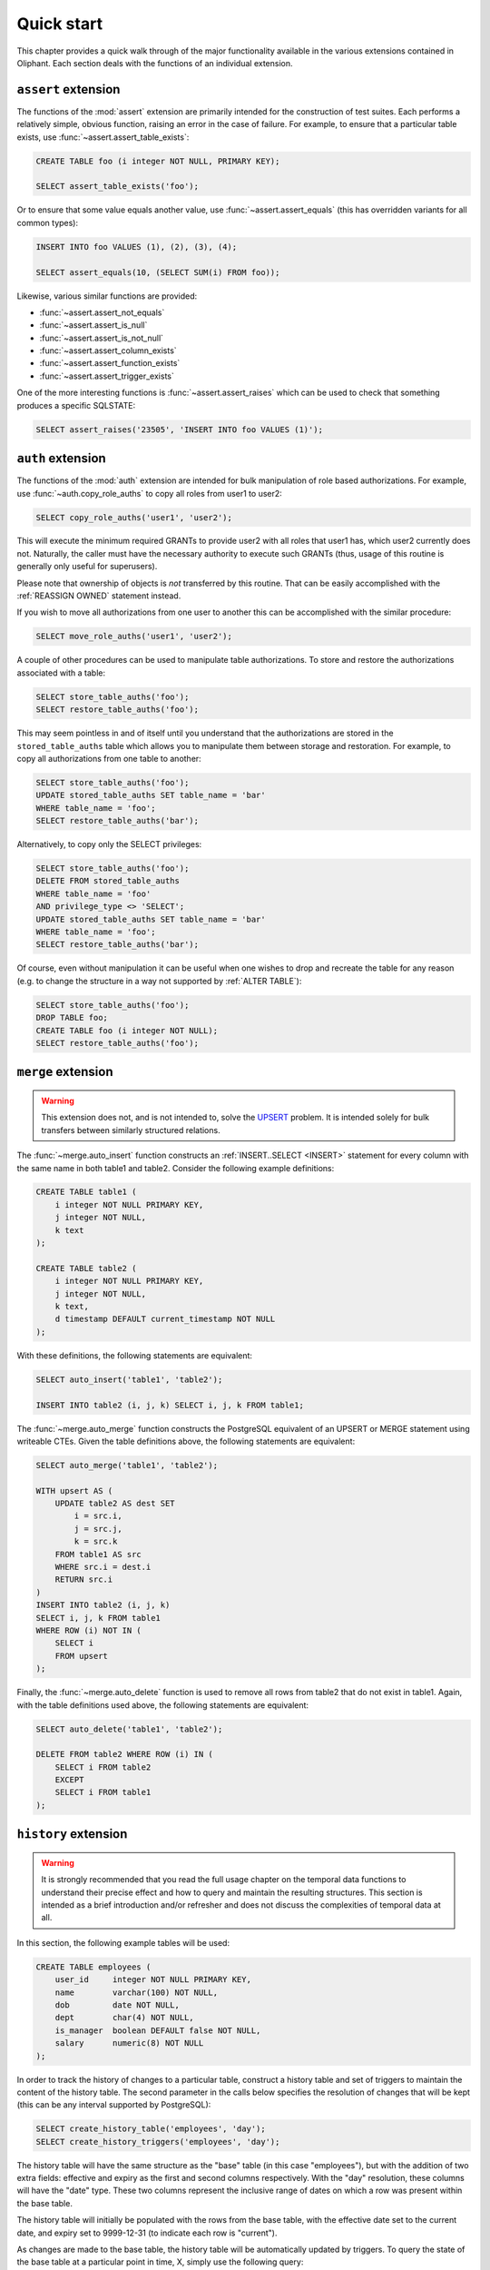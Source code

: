 .. _quick_start:

===========
Quick start
===========

This chapter provides a quick walk through of the major functionality available
in the various extensions contained in Oliphant. Each section deals with the
functions of an individual extension.


.. _quick_assert:

``assert`` extension
====================

The functions of the :mod:`assert` extension are primarily intended for the
construction of test suites. Each performs a relatively simple, obvious
function, raising an error in the case of failure. For example, to ensure that
a particular table exists, use :func:`~assert.assert_table_exists`:

.. code-block:: sql

    CREATE TABLE foo (i integer NOT NULL, PRIMARY KEY);

    SELECT assert_table_exists('foo');

Or to ensure that some value equals another value, use
:func:`~assert.assert_equals` (this has overridden variants for all common
types):

.. code-block:: sql

    INSERT INTO foo VALUES (1), (2), (3), (4);

    SELECT assert_equals(10, (SELECT SUM(i) FROM foo));

Likewise, various similar functions are provided:

* :func:`~assert.assert_not_equals`
* :func:`~assert.assert_is_null`
* :func:`~assert.assert_is_not_null`
* :func:`~assert.assert_column_exists`
* :func:`~assert.assert_function_exists`
* :func:`~assert.assert_trigger_exists`

One of the more interesting functions is :func:`~assert.assert_raises` which
can be used to check that something produces a specific SQLSTATE:

.. code-block:: sql

    SELECT assert_raises('23505', 'INSERT INTO foo VALUES (1)');


.. _quick_auth:

``auth`` extension
==================

The functions of the :mod:`auth` extension are intended for bulk manipulation
of role based authorizations. For example, use :func:`~auth.copy_role_auths` to
copy all roles from user1 to user2:

.. code-block:: sql

    SELECT copy_role_auths('user1', 'user2');

This will execute the minimum required GRANTs to provide user2 with all roles
that user1 has, which user2 currently does not. Naturally, the caller must have
the necessary authority to execute such GRANTs (thus, usage of this routine is
generally only useful for superusers).

Please note that ownership of objects is *not* transferred by this routine.
That can be easily accomplished with the :ref:`REASSIGN OWNED` statement
instead.

If you wish to move all authorizations from one user to another this can be
accomplished with the similar procedure:

.. code-block:: sql

    SELECT move_role_auths('user1', 'user2');

A couple of other procedures can be used to manipulate table authorizations.
To store and restore the authorizations associated with a table:

.. code-block:: sql

    SELECT store_table_auths('foo');
    SELECT restore_table_auths('foo');

This may seem pointless in and of itself until you understand that the
authorizations are stored in the ``stored_table_auths`` table which allows you
to manipulate them between storage and restoration. For example, to copy
all authorizations from one table to another:

.. code-block:: sql

    SELECT store_table_auths('foo');
    UPDATE stored_table_auths SET table_name = 'bar'
    WHERE table_name = 'foo';
    SELECT restore_table_auths('bar');

Alternatively, to copy only the SELECT privileges:

.. code-block:: sql

    SELECT store_table_auths('foo');
    DELETE FROM stored_table_auths
    WHERE table_name = 'foo'
    AND privilege_type <> 'SELECT';
    UPDATE stored_table_auths SET table_name = 'bar'
    WHERE table_name = 'foo';
    SELECT restore_table_auths('bar');

Of course, even without manipulation it can be useful when one wishes to drop
and recreate the table for any reason (e.g. to change the structure in a way
not supported by :ref:`ALTER TABLE`):

.. code-block:: sql

    SELECT store_table_auths('foo');
    DROP TABLE foo;
    CREATE TABLE foo (i integer NOT NULL);
    SELECT restore_table_auths('foo');


.. _quick_merge:

``merge`` extension
===================

.. warning::

    This extension does not, and is not intended to, solve the UPSERT_
    problem. It is intended solely for bulk transfers between similarly
    structured relations.

.. _UPSERT: https://wiki.postgresql.org/wiki/UPSERT

The :func:`~merge.auto_insert` function constructs an :ref:`INSERT..SELECT
<INSERT>` statement for every column with the same name in both table1 and
table2.  Consider the following example definitions:

.. code-block:: sql

    CREATE TABLE table1 (
        i integer NOT NULL PRIMARY KEY,
        j integer NOT NULL,
        k text
    );

    CREATE TABLE table2 (
        i integer NOT NULL PRIMARY KEY,
        j integer NOT NULL,
        k text,
        d timestamp DEFAULT current_timestamp NOT NULL
    );

With these definitions, the following statements are equivalent:

.. code-block:: sql

    SELECT auto_insert('table1', 'table2');

    INSERT INTO table2 (i, j, k) SELECT i, j, k FROM table1;

The :func:`~merge.auto_merge` function constructs the PostgreSQL equivalent of
an UPSERT or MERGE statement using writeable CTEs. Given the table definitions
above, the following statements are equivalent:

.. code-block:: sql

    SELECT auto_merge('table1', 'table2');

    WITH upsert AS (
        UPDATE table2 AS dest SET
            i = src.i,
            j = src.j,
            k = src.k
        FROM table1 AS src
        WHERE src.i = dest.i
        RETURN src.i
    )
    INSERT INTO table2 (i, j, k)
    SELECT i, j, k FROM table1
    WHERE ROW (i) NOT IN (
        SELECT i
        FROM upsert
    );

Finally, the :func:`~merge.auto_delete` function is used to remove
all rows from table2 that do not exist in table1. Again, with the table
definitions used above, the following statements are equivalent:

.. code-block:: sql

    SELECT auto_delete('table1', 'table2');

    DELETE FROM table2 WHERE ROW (i) IN (
        SELECT i FROM table2
        EXCEPT
        SELECT i FROM table1
    );


.. _quick_history:

``history`` extension
=====================

.. warning::

    It is strongly recommended that you read the full usage chapter on the
    temporal data functions to understand their precise effect and how to query
    and maintain the resulting structures. This section is intended as a brief
    introduction and/or refresher and does not discuss the complexities of
    temporal data at all.

In this section, the following example tables will be used:

.. code-block:: sql

    CREATE TABLE employees (
        user_id     integer NOT NULL PRIMARY KEY,
        name        varchar(100) NOT NULL,
        dob         date NOT NULL,
        dept        char(4) NOT NULL,
        is_manager  boolean DEFAULT false NOT NULL,
        salary      numeric(8) NOT NULL
    );

In order to track the history of changes to a particular table, construct
a history table and set of triggers to maintain the content of the history
table. The second parameter in the calls below specifies the resolution of
changes that will be kept (this can be any interval supported by PostgreSQL):

.. code-block:: sql

    SELECT create_history_table('employees', 'day');
    SELECT create_history_triggers('employees', 'day');

The history table will have the same structure as the "base" table (in this
case "employees"), but with the addition of two extra fields: effective and
expiry as the first and second columns respectively. With the "day" resolution,
these columns will have the "date" type. These two columns represent the
inclusive range of dates on which a row was present within the base table.

The history table will initially be populated with the rows from the base
table, with the effective date set to the current date, and expiry set to
9999-12-31 (to indicate each row is "current").

As changes are made to the base table, the history table will be automatically
updated by triggers. To query the state of the base table at a particular
point in time, X, simply use the following query:

.. code-block:: sql

    SELECT * FROM employees_history WHERE X BETWEEN effective AND expiry;

To view the changes as a set of insertions, updates, and deletions, along with
the ability to easily see "before" and "after" values for updates, construct a
"changes" view with the following procedure:

.. code-block:: sql

    SELECT create_history_changes('employees_history');

The resulting view will be called "employees_changes" by default. It will have
a "changed" column (the date or timestamp) on which the change took place, a
"change" column (containing the string "INSERT", "UPDATE", or "DELETE"
depending on what operation took place), and two columns for each column in the
base table, prefixed with "old\_" and "new\_" giving the "before" and "after"
values for each column.

For example, to find all rows where an employee received a salary increase:

.. code-block:: sql

    SELECT * FROM employees_changes
    WHERE change = 'UPDATE'
    AND new_salary > old_salary;

It is also possible to construct a view which provides snapshots of the base
table over time. This is particularly useful for aggregation queries. For
example:

.. code-block:: sql

    SELECT create_history_snapshots('employees_history', 'month');

    SELECT snapshot, dept, count(*) AS monthly_dept_headcount
    FROM employees_by_month
    GROUP BY snapshot, dept;

